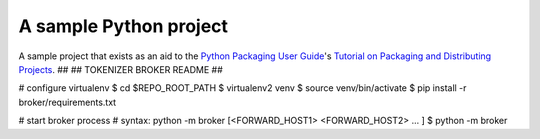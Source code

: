 A sample Python project
=======================

A sample project that exists as an aid to the `Python Packaging User Guide
<https://packaging.python.org>`_'s `Tutorial on Packaging and Distributing
Projects <https://packaging.python.org/en/latest/distributing.html>`_.
##
## TOKENIZER BROKER README
##


# configure virtualenv
$ cd $REPO_ROOT_PATH
$ virtualenv2 venv
$ source venv/bin/activate
$ pip install -r broker/requirements.txt

# start broker process
# syntax: python -m broker [<FORWARD_HOST1> <FORWARD_HOST2> ... ]
$ python -m broker

